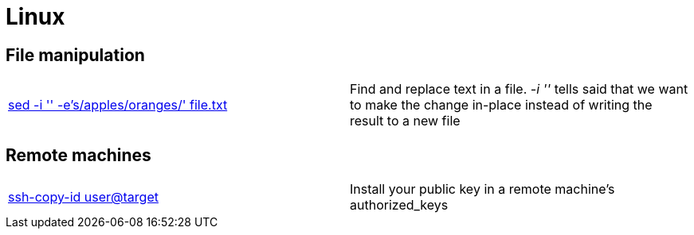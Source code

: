 = Linux

== File manipulation

|==============================================
|http://joemaller.com/823/quick-note-about-seds-edit-in-place-option/[sed -i '' -e's/apples/oranges/' file.txt] |Find and replace text in a file. _-i ''_ tells said that we want to make the change in-place instead of writing the result to a new file
|==============================================

== Remote machines

|==============================================
|http://linux.die.net/man/1/ssh-copy-id[ssh-copy-id user@target] |Install your public key in a remote machine's authorized_keys
|==============================================
